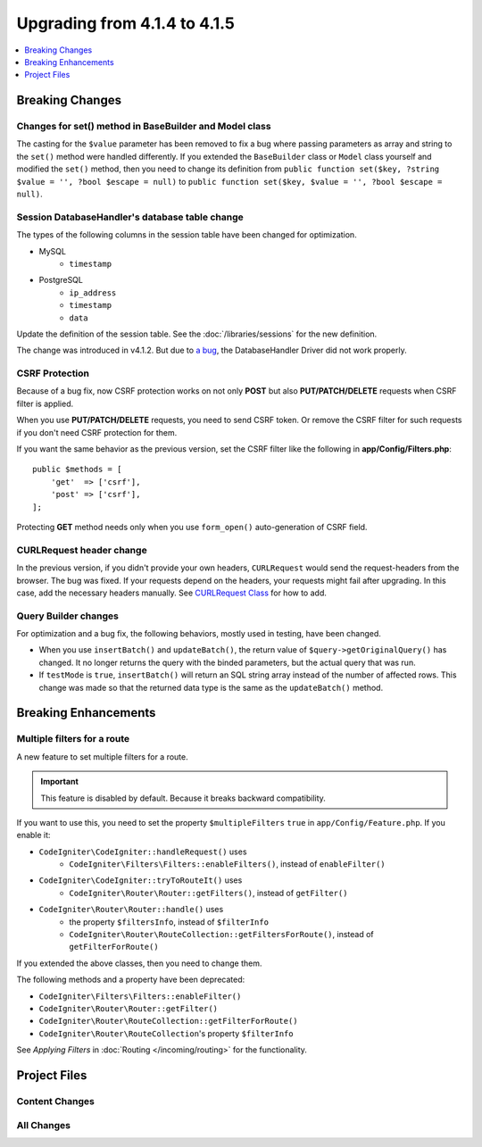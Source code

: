 #############################
Upgrading from 4.1.4 to 4.1.5
#############################

.. contents::
    :local:
    :depth: 1

Breaking Changes
================

Changes for set() method in BaseBuilder and Model class
-------------------------------------------------------

The casting for the ``$value`` parameter has been removed to fix a bug where passing parameters as array and string
to the ``set()`` method were handled differently. If you extended the ``BaseBuilder`` class or ``Model`` class yourself
and modified the ``set()`` method, then you need to change its definition from
``public function set($key, ?string $value = '', ?bool $escape = null)`` to
``public function set($key, $value = '', ?bool $escape = null)``.

Session DatabaseHandler's database table change
-----------------------------------------------

The types of the following columns in the session table have been changed for optimization.

- MySQL
    - ``timestamp``
- PostgreSQL
    - ``ip_address``
    - ``timestamp``
    - ``data``

Update the definition of the session table. See the :doc:`/libraries/sessions` for the new definition.

The change was introduced in v4.1.2. But due to `a bug <https://github.com/codeigniter4/CodeIgniter4/issues/4807>`_,
the DatabaseHandler Driver did not work properly.

CSRF Protection
---------------

Because of a bug fix,
now CSRF protection works on not only **POST** but also **PUT/PATCH/DELETE** requests when CSRF filter is applied.

When you use **PUT/PATCH/DELETE** requests, you need to send CSRF token. Or remove the CSRF filter
for such requests if you don't need CSRF protection for them.

If you want the same behavior as the previous version, set the CSRF filter like the following in **app/Config/Filters.php**::

    public $methods = [
        'get'  => ['csrf'],
        'post' => ['csrf'],
    ];

Protecting **GET** method needs only when you use ``form_open()`` auto-generation of CSRF field.

CURLRequest header change
-------------------------

In the previous version, if you didn't provide your own headers, ``CURLRequest`` would send the request-headers from the browser.
The bug was fixed. If your requests depend on the headers, your requests might fail after upgrading.
In this case, add the necessary headers manually.
See `CURLRequest Class <../libraries/curlrequest.html#headers>`_ for how to add.

Query Builder changes
---------------------

For optimization and a bug fix, the following behaviors, mostly used in testing, have been changed.

- When you use ``insertBatch()`` and ``updateBatch()``, the return value of ``$query->getOriginalQuery()`` has changed. It no longer returns the query with the binded parameters, but the actual query that was run.
- If ``testMode`` is ``true``, ``insertBatch()`` will return an SQL string array instead of the number of affected rows. This change was made so that the returned data type is the same as the ``updateBatch()`` method.

Breaking Enhancements
=====================

Multiple filters for a route
----------------------------

A new feature to set multiple filters for a route.

.. important:: This feature is disabled by default. Because it breaks backward compatibility.

If you want to use this, you need to set the property ``$multipleFilters`` ``true`` in ``app/Config/Feature.php``.
If you enable it:

- ``CodeIgniter\CodeIgniter::handleRequest()`` uses
    - ``CodeIgniter\Filters\Filters::enableFilters()``, instead of ``enableFilter()``
- ``CodeIgniter\CodeIgniter::tryToRouteIt()`` uses
    - ``CodeIgniter\Router\Router::getFilters()``, instead of ``getFilter()``
- ``CodeIgniter\Router\Router::handle()`` uses
    - the property ``$filtersInfo``, instead of ``$filterInfo``
    - ``CodeIgniter\Router\RouteCollection::getFiltersForRoute()``, instead of ``getFilterForRoute()``

If you extended the above classes, then you need to change them.

The following methods and a property have been deprecated:

- ``CodeIgniter\Filters\Filters::enableFilter()``
- ``CodeIgniter\Router\Router::getFilter()``
- ``CodeIgniter\Router\RouteCollection::getFilterForRoute()``
- ``CodeIgniter\Router\RouteCollection``'s property ``$filterInfo``

See *Applying Filters* in :doc:`Routing </incoming/routing>` for the functionality.

Project Files
=============

Content Changes
---------------

All Changes
-----------
